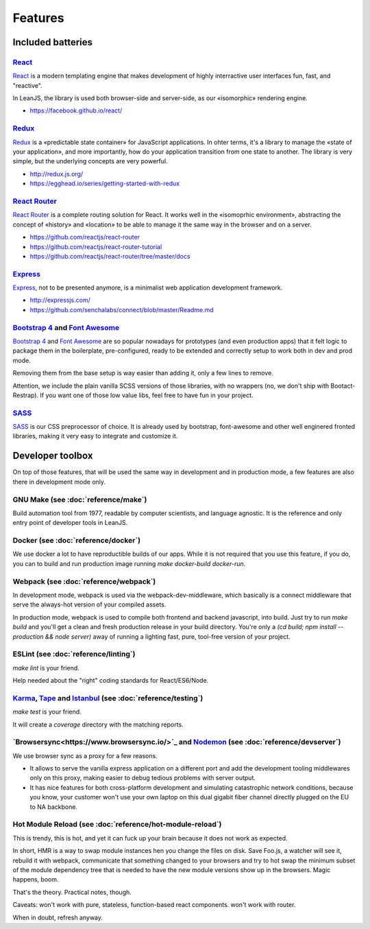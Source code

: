 Features
========

Included batteries
::::::::::::::::::

`React <https://facebook.github.io/react/>`_
--------------------------------------------

`React <https://facebook.github.io/react/>`_ is a modern templating engine that makes development
of highly interractive user interfaces fun, fast, and "reactive".

In LeanJS, the library is used both browser-side and server-side, as our «isomorphic» rendering
engine.

* https://facebook.github.io/react/


`Redux <http://redux.js.org/>`_
-------------------------------

`Redux <http://redux.js.org/>`_ is a «predictable state container» for JavaScript applications. In
ohter terms, it's a library to manage the «state of your application», and more importantly, how
do your application transition from one state to another. The library is very simple, but the
underlying concepts are very powerful.

* http://redux.js.org/
* https://egghead.io/series/getting-started-with-redux


`React Router <https://github.com/reactjs/react-router>`_
---------------------------------------------------------

`React Router <https://github.com/reactjs/react-router>`_ is a complete routing solution for
React. It works well in the «isomoprhic environment», abstracting the concept of «history» and
«location» to be able to manage it the same way in the browser and on a server.

* https://github.com/reactjs/react-router
* https://github.com/reactjs/react-router-tutorial
* https://github.com/reactjs/react-router/tree/master/docs


`Express <http://expressjs.com/>`_
----------------------------------

`Express <http://expressjs.com/>`_, not to be presented anymore, is a minimalist web application
development framework.

* http://expressjs.com/
* https://github.com/senchalabs/connect/blob/master/Readme.md


`Bootstrap 4 <http://v4-alpha.getbootstrap.com/getting-started/introduction/>`_ and `Font Awesome <https://fortawesome.github.io/Font-Awesome/icons/>`_
-------------------------------------------------------------------------------------------------------------------------------------------------------

`Bootstrap 4 <http://v4-alpha.getbootstrap.com/getting-started/introduction/>`_ and
`Font Awesome <https://fortawesome.github.io/Font-Awesome/icons/>`_ are so popular nowadays
for prototypes (and even production apps) that it felt logic to package them in the boilerplate,
pre-configured, ready to be extended and correctly setup to work both in dev and prod mode.

Removing them from the base setup is way easier than adding it, only a few lines to remove.

Attention, we include the plain vanilla SCSS versions of those libraries, with no wrappers (no,
we don't ship with Bootact-Restrap). If you want one of those low value libs, feel free to have
fun in your project.


`SASS <http://sass-lang.com/>`_
-------------------------------

`SASS <http://sass-lang.com/>`_ is our CSS preprocessor of choice. It is already used by bootstrap,
font-awesome and other well enginered fronted libraries, making it very easy to integrate and
customize it.


Developer toolbox
:::::::::::::::::

On top of those features, that will be used the same way in development and in production mode, a
few features are also there in development mode only.

GNU Make (see :doc:`reference/make`)
------------------------------------

Build automation tool from 1977, readable by computer scientists, and language agnostic. It is
the reference and only entry point of developer tools in LeanJS.

Docker (see :doc:`reference/docker`)
------------------------------------

We use docker a lot to have reproductible builds of our apps. While it is not required that you
use this feature, if you do, you can to build and run production image running
`make docker-build docker-run`.

Webpack (see :doc:`reference/webpack`)
--------------------------------------

In development mode, webpack is used via the webpack-dev-middleware, which basically is a
connect middleware that serve the always-hot version of your compiled assets.

In production mode, webpack is used to compile both frontend and backend javascript, into
build. Just try to run `make build` and you'll get a clean and fresh production release in your
build directory. You're only a `(cd build; npm install --production && node server)` away of
running a lighting fast, pure, tool-free version of your project.

ESLint (see :doc:`reference/linting`)
-------------------------------------

`make lint` is your friend.

Help needed about the "right" coding standards for React/ES6/Node.

`Karma <https://karma-runner.github.io/>`_, `Tape <https://github.com/substack/tape>`_ and `Istanbul <https://gotwarlost.github.io/istanbul/>`_ (see :doc:`reference/testing`)
------------------------------------------------------------------------------------------------------------------------------------------------------------------------------

`make test` is your friend.

It will create a `coverage` directory with the matching reports.

`Browsersync<https://www.browsersync.io/>`_ and `Nodemon <http://nodemon.io/>`_ (see :doc:`reference/devserver`)
----------------------------------------------------------------------------------------------------------------

We use browser sync as a proxy for a few reasons.

* It allows to serve the vanilla express application on a different port and add the development
  tooling middlewares only on this proxy, making easier to debug tedious problems with server
  output.

* It has nice features for both cross-platform development and simulating catastrophic network
  conditions, because you know, your customer won't use your own laptop on this dual gigabit fiber
  channel directly plugged on the EU to NA backbone.

Hot Module Reload (see :doc:`reference/hot-module-reload`)
----------------------------------------------------------

This is trendy, this is hot, and yet it can fuck up your brain because it does not work as
expected.

In short, HMR is a way to swap module instances hen you change the files on disk. Save Foo.js, a
watcher will see it, rebuild it with webpack, communicate that something changed to your browsers
and try to hot swap the minimum subset of the module dependency tree that is needed to have the
new module versions show up in the browsers. Magic happens, boom.

That's the theory. Practical notes, though.

Caveats: won't work with pure, stateless, function-based react components. won't work with router.

When in doubt, refresh anyway.
